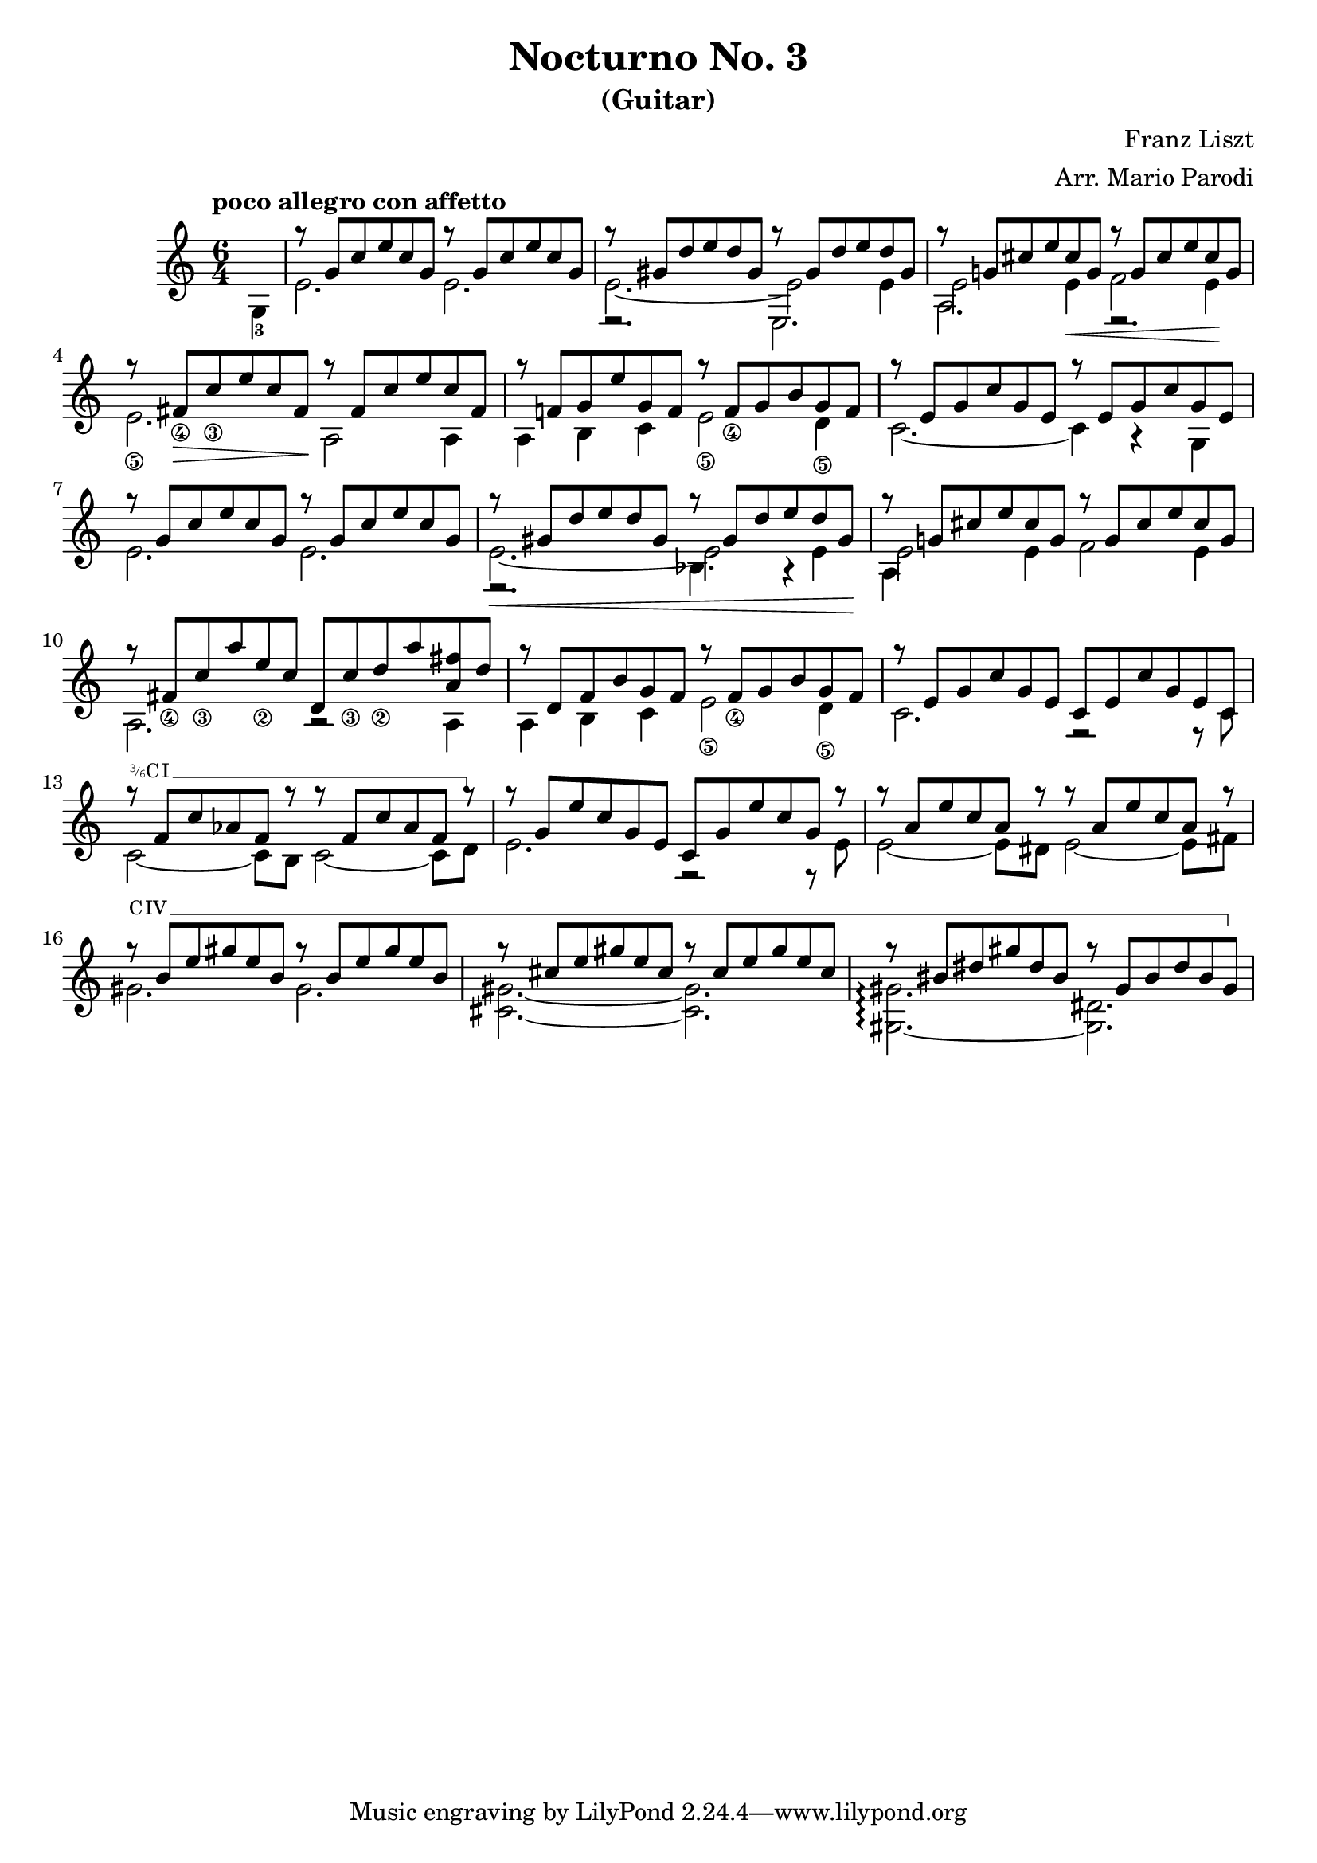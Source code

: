 \version "2.22.0"

\language "english"

\header {
  title = "Nocturno No. 3"
  subtitle = "(Guitar)"
  arranger = "Arr. Mario Parodi"
  composer = "Franz Liszt"
}


% https://lsr.di.unimi.it/LSR/Snippet?id=952

Prefix = \markup {
  %% uncomment/comment these lines for C, C slashed, B or B slashed prefix :
  \roman C
  %\combine \roman C \translate #'(0.65 . -0.25) \override #'(thickness . 1.2) \draw-line #'(0 . 1.8)
  %\roman B
  %\combine \roman B \translate #'(0.65 . -0.25) \override #'(thickness . 1.2) \draw-line #'(0 . 1.8)
  %%%%%%%%%%%%
  \hspace #0.2
}

#(define-markup-command (prefix layout props string-qty) (integer?)
  (interpret-markup layout props 
    (if (member string-qty (iota 4 2 1))
        #{
           \markup { 
             \override #'(font-family . typewriter)
             \concat {
               \fontsize #-4 {
                   \raise #.5 #(number->string string-qty)
                   \hspace #-.2
                   \raise #.2 "/"
                   \hspace #-.2
                   "6" 
                 }
               \Prefix
             }
           }
        #}
        #{ \markup\Prefix #})))
        
startBarre = 
#(define-event-function (arg-string-qty str) 
  ((integer?) markup?)
  (let* ((pre-fix 
           (if arg-string-qty #{ \markup \prefix #arg-string-qty #} Prefix))
         (mrkp (markup #:upright #:concat (pre-fix str #:hspace 0.3))))
  
    (define (width grob text-string)
      (let* ((layout (ly:grob-layout grob))
             (props (ly:grob-alist-chain 
                       grob 
                       (ly:output-def-lookup layout 'text-font-defaults))))
      (interval-length 
        (ly:stencil-extent 
          (interpret-markup layout props (markup text-string)) 
          X))))
    #{  
      \tweak after-line-breaking 
        #(lambda (grob)
          (let* ((mrkp-width (width grob mrkp))
                 (line-thickness (ly:staff-symbol-line-thickness grob)))
           (ly:grob-set-nested-property! 
             grob 
             '(bound-details left padding) 
             (+ (/ mrkp-width -4) (* line-thickness 2)))))     
      \tweak font-size -2
      \tweak style #'line
      \tweak bound-details.left.text #mrkp
      \tweak bound-details.left.attach-dir -1
      \tweak bound-details.left-broken.text ##f
      \tweak bound-details.left-broken.attach-dir -1
      %% adjust the numeric values to fit your needs:
      \tweak bound-details.left-broken.padding 1.5
      \tweak bound-details.right-broken.padding 0
      \tweak bound-details.right.padding 0.25
      \tweak bound-details.right.attach-dir 2
      \tweak bound-details.right-broken.text ##f
      \tweak bound-details.right.text
        \markup
          \with-dimensions #'(0 . 0) #'(-.3 . 0) 
          \draw-line #'(0 . -1)
      \startTextSpan  
    #}))
    
#(define startHalfBarre startBarre)

startModernBarre = 
#(define-event-function (fretnum partial) 
   (number? number?)
    #{
      \tweak bound-details.left.text
        \markup 
          \small \bold \concat { 
          %\Prefix
          #(format #f "~@r" fretnum)
          \hspace #.2
          \lower #.3 \fontsize #-2 #(number->string partial) 
          \hspace #.5
        }
      \tweak font-size -1
      \tweak font-shape #'upright
      \tweak style #'dashed-line
      \tweak dash-fraction #0.3
      \tweak dash-period #1 
      \tweak bound-details.left.stencil-align-dir-y #0.35
      \tweak bound-details.left.padding 0.25
      \tweak bound-details.left.attach-dir -1
      \tweak bound-details.left-broken.text ##f
      \tweak bound-details.left-broken.attach-dir -1
      %% adjust the numeric values to fit your needs:
      \tweak bound-details.left-broken.padding 1.5
      \tweak bound-details.right-broken.padding 0
      \tweak bound-details.right.padding 0.25
      \tweak bound-details.right.attach-dir 2
      \tweak bound-details.right-broken.text ##f
      \tweak bound-details.right.text
        \markup
          \with-dimensions #'(0 . 0) #'(-.3 . 0) 
          \draw-line #'(0 . -1)
      \startTextSpan 
   #})

stopBarre = \stopTextSpan

theMusic = {

\new Staff
\key c \major
\time 6/4

% measure 0
{
\voiceTwo
\tempo "poco allegro con affetto"
\partial 4 g4-3 
}

% measure 1
<<
\new Voice \relative {
	\voiceOne
	g''8\rest {g, c e c g} g'8\rest {g, c e c g}
}
\new Voice \relative {
	\voiceTwo
	e'2. e2.
}
>>

% measure 2
<<
\new Voice \relative {
	\voiceOne 
	g''8\rest {gs, d' e d gs,} g'8\rest {gs, d' e d gs,}
}
\new Voice \relative {
	\voiceTwo
	e'2.~ e2 e4
}
\new Voice \relative {
	\voiceFour
	e2.\rest e2.
}
>>

% measure 3
<<
\new Voice \relative {
	\voiceOne
	g''8\rest {g,! cs e cs g} g'8\rest {g, cs e cs g}
}
\new Voice \relative {
	\voiceTwo
	e'2 e4 \< f2 e4 \!
}
\new Voice \relative {
	\voiceFour
	a2. e2.\rest
}
>>

% measure 4
<<
\new Voice \relative {
	\voiceOne
	g''8\rest {fs,_\4 \> c'_\3 e c fs, \!} g'8\rest {fs, c' e c fs,}
}
\new Voice \relative {
	\voiceTwo
	e'2._\5 a,2 \! a4
}
>>

% measure 5
<<
\new Voice \relative {
	\voiceOne
	g''8\rest {f,! g e' g, f} g'8\rest {f,_\4 g b g f}
}
\new Voice \relative {
	\voiceTwo
	a4 b c e2_\5 d4_\5
}
>>

% measure 6
<<
\new Voice \relative {
	\voiceOne
	g''8\rest {e, g c g e} g'8\rest {e, g c g e}
}
\new Voice \relative {
	\voiceTwo
	c'2.~ c4 a4\rest g4
}
>>

% measure 7
<<
\new Voice \relative {
	\voiceOne
	g''8\rest {g, c e c g} g'8\rest {g, c e c g}
}
\new Voice \relative {
	\voiceTwo
	e'2. e2.
}
>>

% measure 8
<<
\new Voice \relative {
	\voiceOne
	g''8\rest \< {gs, d' e d gs,} g'8\rest {gs, d' e d gs, \!}
}
\new Voice \relative {
	\voiceTwo
	e'2.~ e2 e4
}
\new Voice \relative {
	\voiceFour
	e2.\rest bf'4. a4\rest
}
>>

% measure 9
<<
\new Voice \relative {
	\voiceOne
	g''8\rest {g,! cs e cs g} g'8\rest {g, cs e cs g}
}
\new Voice \relative {
	\voiceTwo
	e'2 e4 f2 e4
}
\new Voice \relative {
	\voiceFour
	a4
}
>>

% measure 10
<<
\new Voice \relative {
	\voiceOne
	g''8\rest {fs,_\4 c'_\3 a' e_\2 c} {d, c'_\3 d_\2 a' <fs a,> d}
}
\new Voice \relative {
	\voiceTwo a2. a2\rest a4
}
>>

% measure 11
<<
\new Voice \relative {
	\voiceOne
	g''8\rest {d, f b g f} g'8\rest {f,_\4 g b g f}
}
\new Voice \relative {
	\voiceTwo
	a4 b c e2_\5 d4_\5
}
>>

% measure 12
<<
\new Voice \relative {
	\voiceOne
	g''8\rest {e, g c g e} {c e c' g e c}
}
\new Voice \relative {
	\voiceTwo
	c'2. f,2\rest f8\rest c'
}
>>

% measure 13
<<
\new Voice \relative {
	\voiceOne 
	g''8\rest \startHalfBarre #3 "I" {f, c' af f g'8\rest} 
	{g8\rest f, c' af f g'8\rest} 
	\stopBarre 
}
\new Voice \relative {
	\voiceTwo
	c'2~ c8 b c2~ c8 d8
}
>>

% measure 14
<<
\new Voice \relative {
	\voiceOne
	g''8\rest {g, e' c g e} {c g' e' c g g'\rest}
}
\new Voice \relative {
	\voiceTwo
	e'2. f,2\rest f8\rest e'
}
>>

% measure 15
<<
\new Voice \relative {
	\voiceOne
	g''8\rest {a, e' c a g'\rest} {g\rest a, e' c a g'\rest}
}
\new Voice \relative {
	\voiceTwo
	e'2~ e8 ds e2~ e8 fs
}
>>

% measure 16, 17, 18
<<
\new Voice \relative {
	\voiceOne 
	g''8\rest \startBarre "IV" {b, e gs e b} {g'\rest b, e gs e b} 
	g'8\rest {cs, e gs e cs} {g'\rest cs, e gs e cs}
	g'8\rest {bs, ds gs ds bs} {g'\rest gs, bs ds bs gs}
	\stopBarre
}
\new Voice \relative {
	\voiceTwo 
	gs'2. gs2.
	<gs cs,>2.~ <gs cs,>2.
	<gs gs,>2.~\arpeggio <ds gs,>2. 
}
>>
}

\score { \theMusic }
